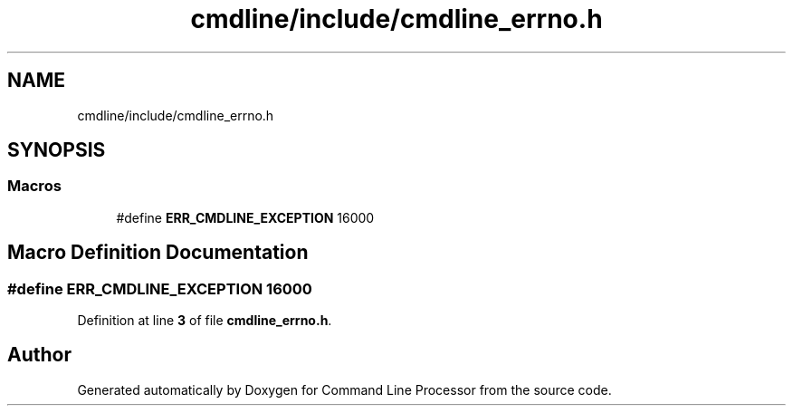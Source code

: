 .TH "cmdline/include/cmdline_errno.h" 3 "Wed Nov 3 2021" "Version 0.2.3" "Command Line Processor" \" -*- nroff -*-
.ad l
.nh
.SH NAME
cmdline/include/cmdline_errno.h
.SH SYNOPSIS
.br
.PP
.SS "Macros"

.in +1c
.ti -1c
.RI "#define \fBERR_CMDLINE_EXCEPTION\fP   16000"
.br
.in -1c
.SH "Macro Definition Documentation"
.PP 
.SS "#define ERR_CMDLINE_EXCEPTION   16000"

.PP
Definition at line \fB3\fP of file \fBcmdline_errno\&.h\fP\&.
.SH "Author"
.PP 
Generated automatically by Doxygen for Command Line Processor from the source code\&.
